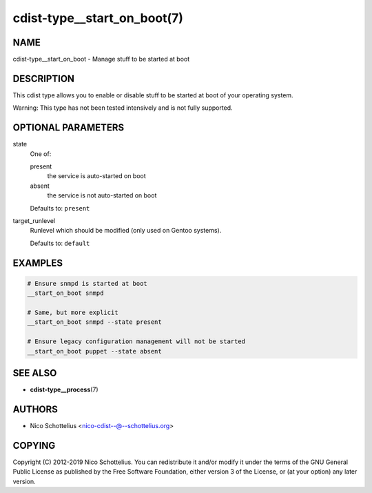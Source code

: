 cdist-type__start_on_boot(7)
============================

NAME
----
cdist-type__start_on_boot - Manage stuff to be started at boot


DESCRIPTION
-----------
This cdist type allows you to enable or disable stuff to be started
at boot of your operating system.

Warning: This type has not been tested intensively and is not fully
supported.


OPTIONAL PARAMETERS
-------------------
state
   One of:

   present
      the service is auto-started on boot
   absent
      the service is not auto-started on boot

   Defaults to: ``present``
target_runlevel
   Runlevel which should be modified (only used on Gentoo systems).

   Defaults to: ``default``


EXAMPLES
--------

.. code-block:: sh

   # Ensure snmpd is started at boot
   __start_on_boot snmpd

   # Same, but more explicit
   __start_on_boot snmpd --state present

   # Ensure legacy configuration management will not be started
   __start_on_boot puppet --state absent


SEE ALSO
--------
* :strong:`cdist-type__process`\ (7)


AUTHORS
-------
* Nico Schottelius <nico-cdist--@--schottelius.org>


COPYING
-------
Copyright \(C) 2012-2019 Nico Schottelius.
You can redistribute it and/or modify it under the terms of the GNU General
Public License as published by the Free Software Foundation, either version 3 of
the License, or (at your option) any later version.
